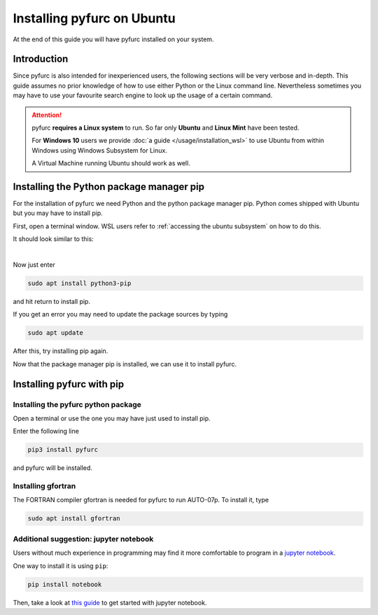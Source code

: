 Installing pyfurc on Ubuntu
***************************
At the end of this guide you will have pyfurc installed on your system.

Introduction
------------
Since pyfurc is also intended for inexperienced users, the following sections
will be very verbose and in-depth. This guide assumes no prior knowledge
of how to use either Python or the Linux command line. Nevertheless
sometimes you may have to use your favourite search engine to look up the
usage of a certain command.

.. attention::

    pyfurc **requires a Linux system** to run. So far
    only **Ubuntu** and **Linux Mint** have been tested.

    For **Windows 10** users we provide
    :doc:`a guide </usage/installation_wsl>` to use
    Ubuntu from within Windows using Windows Subsystem for Linux.

    A Virtual Machine running Ubuntu should work as well.


Installing the Python package manager pip
-----------------------------------------
For the installation of pyfurc we need Python and the python package
manager pip. Python comes shipped with Ubuntu but you may have to install
pip.

First, open a terminal window. WSL users refer to
:ref:`accessing the ubuntu subsystem` on how to do this.

It should look similar to this:

.. image:: /_static/install_guide/ubuntu_home_only.png

|

Now just enter

.. code-block:: bash

    sudo apt install python3-pip

and hit return to install pip.

If you get an error you may need to update the package sources by typing

.. code-block:: bash

    sudo apt update

After this, try installing pip again.


Now that the package manager pip is installed, we can use it to install
pyfurc.

Installing pyfurc with pip
--------------------------

Installing the pyfurc python package
++++++++++++++++++++++++++++++++++++

Open a terminal or use the one you may have just used to install pip.

Enter the following line

.. code-block:: bash

    pip3 install pyfurc

and pyfurc will be installed.

Installing gfortran
+++++++++++++++++++
The FORTRAN compiler gfortran is needed for pyfurc to run AUTO-07p.
To install it, type

.. code-block:: bash

    sudo apt install gfortran

Additional suggestion: jupyter notebook
+++++++++++++++++++++++++++++++++++++++

Users without much experience in programming may find it more comfortable to
program in a `jupyter notebook <https://jupyter.org/>`_.

One way to install it is using ``pip``:

.. code-block:: bash

    pip install notebook

Then, take a look at
`this guide <https://jupyter.readthedocs.io/en/latest/running.html#running>`_
to get started with jupyter notebook.
